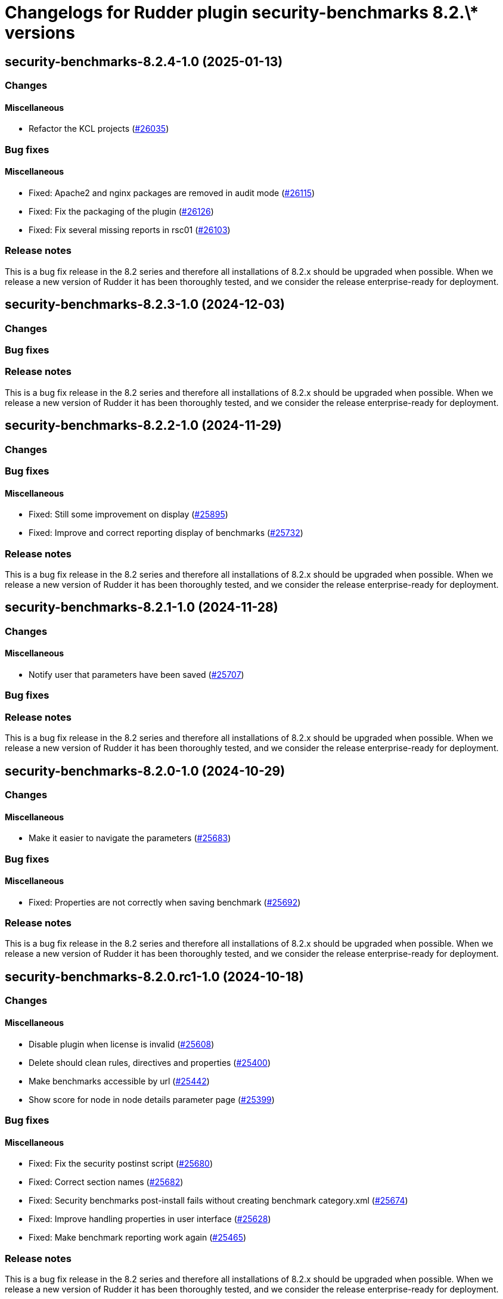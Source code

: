 = Changelogs for Rudder plugin security-benchmarks 8.2.\* versions

== security-benchmarks-8.2.4-1.0 (2025-01-13)

=== Changes


==== Miscellaneous

* Refactor the KCL projects
    (https://issues.rudder.io/issues/26035[#26035])

=== Bug fixes

==== Miscellaneous

* Fixed: Apache2 and nginx packages are removed in audit mode
    (https://issues.rudder.io/issues/26115[#26115])
* Fixed: Fix the packaging of the plugin
    (https://issues.rudder.io/issues/26126[#26126])
* Fixed: Fix several missing reports in rsc01
    (https://issues.rudder.io/issues/26103[#26103])

=== Release notes

This is a bug fix release in the 8.2 series and therefore all installations of 8.2.x should be upgraded when possible. When we release a new version of Rudder it has been thoroughly tested, and we consider the release enterprise-ready for deployment.

== security-benchmarks-8.2.3-1.0 (2024-12-03)

=== Changes


=== Bug fixes

=== Release notes

This is a bug fix release in the 8.2 series and therefore all installations of 8.2.x should be upgraded when possible. When we release a new version of Rudder it has been thoroughly tested, and we consider the release enterprise-ready for deployment.

== security-benchmarks-8.2.2-1.0 (2024-11-29)

=== Changes


=== Bug fixes

==== Miscellaneous

* Fixed: Still some improvement on display 
    (https://issues.rudder.io/issues/25895[#25895])
* Fixed: Improve and correct reporting display of benchmarks
    (https://issues.rudder.io/issues/25732[#25732])

=== Release notes

This is a bug fix release in the 8.2 series and therefore all installations of 8.2.x should be upgraded when possible. When we release a new version of Rudder it has been thoroughly tested, and we consider the release enterprise-ready for deployment.

== security-benchmarks-8.2.1-1.0 (2024-11-28)

=== Changes


==== Miscellaneous

* Notify user that parameters have been saved
    (https://issues.rudder.io/issues/25707[#25707])

=== Bug fixes

=== Release notes

This is a bug fix release in the 8.2 series and therefore all installations of 8.2.x should be upgraded when possible. When we release a new version of Rudder it has been thoroughly tested, and we consider the release enterprise-ready for deployment.

== security-benchmarks-8.2.0-1.0 (2024-10-29)

=== Changes


==== Miscellaneous

* Make it easier to navigate the parameters
    (https://issues.rudder.io/issues/25683[#25683])

=== Bug fixes

==== Miscellaneous

* Fixed: Properties are not correctly when saving benchmark
    (https://issues.rudder.io/issues/25692[#25692])

=== Release notes

This is a bug fix release in the 8.2 series and therefore all installations of 8.2.x should be upgraded when possible. When we release a new version of Rudder it has been thoroughly tested, and we consider the release enterprise-ready for deployment.

== security-benchmarks-8.2.0.rc1-1.0 (2024-10-18)

=== Changes


==== Miscellaneous

* Disable plugin when license is invalid
    (https://issues.rudder.io/issues/25608[#25608])
* Delete should clean rules, directives and properties
    (https://issues.rudder.io/issues/25400[#25400])
* Make benchmarks accessible by url
    (https://issues.rudder.io/issues/25442[#25442])
* Show score for node in node details parameter page
    (https://issues.rudder.io/issues/25399[#25399])

=== Bug fixes

==== Miscellaneous

* Fixed: Fix the security postinst script
    (https://issues.rudder.io/issues/25680[#25680])
* Fixed: Correct section names
    (https://issues.rudder.io/issues/25682[#25682])
* Fixed: Security benchmarks post-install fails without creating benchmark category.xml
    (https://issues.rudder.io/issues/25674[#25674])
* Fixed: Improve handling properties in user interface
    (https://issues.rudder.io/issues/25628[#25628])
* Fixed: Make benchmark reporting work again
    (https://issues.rudder.io/issues/25465[#25465])

=== Release notes

This is a bug fix release in the 8.2 series and therefore all installations of 8.2.x should be upgraded when possible. When we release a new version of Rudder it has been thoroughly tested, and we consider the release enterprise-ready for deployment.

== security-benchmarks-8.2.0.beta1-1.0 (2024-09-09)

=== Changes


==== Miscellaneous

* Display the node's score in the compliance table
    (https://issues.rudder.io/issues/25360[#25360])
* Deploy the benchmark techniques in a dedicated technique category
    (https://issues.rudder.io/issues/25394[#25394])
* Improve scores display in chapters
    (https://issues.rudder.io/issues/25389[#25389])
* Improve display of new/deleted nodes and groups, and make access to their details more intuitive
    (https://issues.rudder.io/issues/25384[#25384])
* Support Score and compliance 
    (https://issues.rudder.io/issues/25295[#25295])
* The item conditions should be based on the rule id to avoid any conflicts between benchmarks
    (https://issues.rudder.io/issues/25286[#25286])
* Improve build steps
    (https://issues.rudder.io/issues/25279[#25279])
* Add delete button 
    (https://issues.rudder.io/issues/25266[#25266])
* Switch from children to items
    (https://issues.rudder.io/issues/25269[#25269])
* Automate the build
    (https://issues.rudder.io/issues/25247[#25247])
* Add an ‘Order by’ selector to the benchmarks list
    (https://issues.rudder.io/issues/25222[#25222])
* Make the name and description of a benchmark editable
    (https://issues.rudder.io/issues/25195[#25195])
* Make documentation accessible and editable
    (https://issues.rudder.io/issues/25194[#25194])
* Improving the display of benchmark chapters
    (https://issues.rudder.io/issues/25178[#25178])
* Add Targets selection interface
    (https://issues.rudder.io/issues/25170[#25170])
* Add benchmark creation interface
    (https://issues.rudder.io/issues/25149[#25149])
* Add edit parameters interface and properties fetch
    (https://issues.rudder.io/issues/25158[#25158])
* Security benchmarks backend and services
    (https://issues.rudder.io/issues/25082[#25082])
* Security benchmarks backend and services
    (https://issues.rudder.io/issues/25082[#25082])
* View and edit benchmark parameters
    (https://issues.rudder.io/issues/25115[#25115])
* Display benchmark details
    (https://issues.rudder.io/issues/25113[#25113])
* Display the list of benchmarks as a datatable
    (https://issues.rudder.io/issues/25041[#25041])
* Create elm application
    (https://issues.rudder.io/issues/25043[#25043])

=== Bug fixes

==== Miscellaneous

* Fixed: Make compliance tables filterable and sortable
    (https://issues.rudder.io/issues/25402[#25402])
* Fixed: Bump KCL to the 0.9.8 version
    (https://issues.rudder.io/issues/25410[#25410])
* Fixed: The build fails due to KCL files not compiling
    (https://issues.rudder.io/issues/25405[#25405])
* Fixed: Group and node compliance tabs should not ne visible while creating a new benchmark
    (https://issues.rudder.io/issues/25355[#25355])
* Fixed: Broken plugin build
    (https://issues.rudder.io/issues/25340[#25340])
* Fixed: Techniques are not placed correctly
    (https://issues.rudder.io/issues/25283[#25283])
* Fixed: Remove temporary sed hack used to modify the tag boolean values
    (https://issues.rudder.io/issues/25278[#25278])
* Fixed: The plugin fails to build if an embedded technique does not have any resource file
    (https://issues.rudder.io/issues/25277[#25277])
* Fixed: Override Parameters per Node/Group 
    (https://issues.rudder.io/issues/25259[#25259])
* Fixed: Show nodes and groups in dedicated tabs
    (https://issues.rudder.io/issues/25249[#25249])
* Fixed: The ‘Select Targets’ tab should not close when leaving the tab.
    (https://issues.rudder.io/issues/25223[#25223])
* Fixed: Allow to configure mode
    (https://issues.rudder.io/issues/25173[#25173])

=== Release notes

This is a bug fix release in the 8.2 series and therefore all installations of 8.2.x should be upgraded when possible. When we release a new version of Rudder it has been thoroughly tested, and we consider the release enterprise-ready for deployment.


